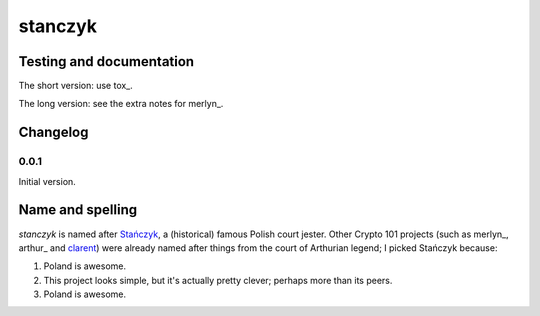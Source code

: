 ==========
 stanczyk
==========

.. image:: https://upload.wikimedia.org/wikipedia/commons/d/d6/Matejko_Sta%C5%84czyk.jpg

Testing and documentation
=========================

The short version: use tox_.

The long version: see the extra notes for merlyn_.

Changelog
=========

0.0.1
-----

Initial version.

Name and spelling
=================

`stanczyk` is named after `Stańczyk`_, a (historical) famous Polish
court jester. Other Crypto 101 projects (such as merlyn_, arthur_ and
clarent_) were already named after things from the court of Arthurian
legend; I picked Stańczyk because:

1. Poland is awesome.
2. This project looks simple, but it's actually pretty clever; perhaps
   more than its peers.
3. Poland is awesome.

.. _`Stańczyk`: https://en.wikipedia.org/wiki/Sta%C5%84czyk
.. _merlyn: https://github.com/crypto101/merlyn
.. _clarent: https://github.com/crypto101/clarent
.. _merlyn: https://github.com/crypto101/arthur
